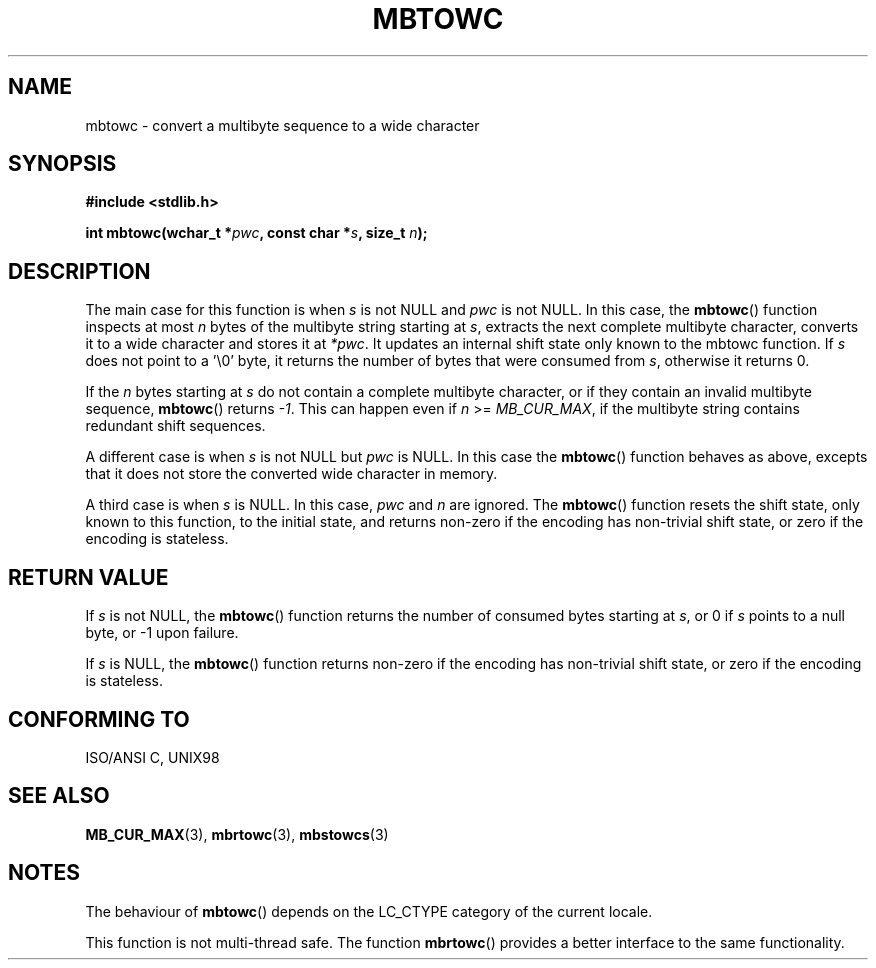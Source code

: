 .\" Copyright (c) Bruno Haible <haible@clisp.cons.org>
.\"
.\" This is free documentation; you can redistribute it and/or
.\" modify it under the terms of the GNU General Public License as
.\" published by the Free Software Foundation; either version 2 of
.\" the License, or (at your option) any later version.
.\"
.\" References consulted:
.\"   GNU glibc-2 source code and manual
.\"   Dinkumware C library reference http://www.dinkumware.com/
.\"   OpenGroup's Single Unix specification http://www.UNIX-systems.org/online.html
.\"   ISO/IEC 9899:1999
.\"
.TH MBTOWC 3  2001-07-04 "GNU" "Linux Programmer's Manual"
.SH NAME
mbtowc \- convert a multibyte sequence to a wide character
.SH SYNOPSIS
.nf
.B #include <stdlib.h>
.sp
.BI "int mbtowc(wchar_t *" pwc ", const char *" s ", size_t " n );
.fi
.SH DESCRIPTION
The main case for this function is when \fIs\fP is not NULL and \fIpwc\fP is
not NULL. In this case, the \fBmbtowc\fP() function inspects at most \fIn\fP
bytes of the multibyte string starting at \fIs\fP, extracts the next complete
multibyte character, converts it to a wide character and stores it at
\fI*pwc\fP. It updates an internal shift state only known to the mbtowc
function. If \fIs\fP does not point to a '\\0' byte, it returns the number
of bytes that were consumed from \fIs\fP, otherwise it returns 0.
.PP
If the \fIn\fP bytes starting at \fIs\fP do not contain a complete multibyte
character, or if they contain an invalid multibyte sequence, \fBmbtowc\fP()
returns \fI-1\fP. This can happen even if \fIn\fP >= \fIMB_CUR_MAX\fP,
if the multibyte string contains redundant shift sequences.
.PP
A different case is when \fIs\fP is not NULL but \fIpwc\fP is NULL. In this
case the \fBmbtowc\fP() function behaves as above, excepts that it does not
store the converted wide character in memory.
.PP
A third case is when \fIs\fP is NULL. In this case, \fIpwc\fP and \fIn\fP are
ignored. The \fBmbtowc\fP() function
.\" The Dinkumware doc and the Single Unix specification say this, but
.\" glibc doesn't implement this.
resets the shift state, only known to this function, to the initial state, and
returns non-zero if the encoding has non-trivial shift state, or zero if the
encoding is stateless.
.SH "RETURN VALUE"
If \fIs\fP is not NULL, the \fBmbtowc\fP() function returns the number of
consumed bytes starting at \fIs\fP, or 0 if \fIs\fP points to a null byte,
or \-1 upon failure.
.PP
If \fIs\fP is NULL, the \fBmbtowc\fP() function returns non-zero if the encoding
has non-trivial shift state, or zero if the encoding is stateless.
.SH "CONFORMING TO"
ISO/ANSI C, UNIX98
.SH "SEE ALSO"
.BR MB_CUR_MAX (3),
.BR mbrtowc (3),
.BR mbstowcs (3)
.SH NOTES
The behaviour of \fBmbtowc\fP() depends on the LC_CTYPE category of the
current locale.
.PP
This function is not multi-thread safe. The function \fBmbrtowc\fP() provides
a better interface to the same functionality.
